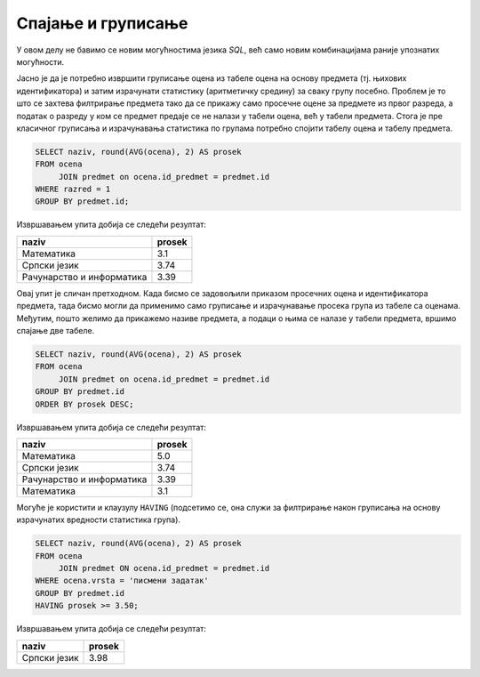 .. -*- mode: rst -*-

Спајање и груписање
-------------------

У овом делу не бавимо се новим могућностима језика `SQL`, већ само 
новим комбинацијама раније упознатих могућности.

.. questionnote::
                
   Приказати просечне оцене из свих предмета из првог разреда.

Јасно је да је потребно извршити груписање оцена из табеле оцена на
основу предмета (тј. њихових идентификатора) и затим израчунати
статистику (аритметичку средину) за сваку групу посебно. Проблем је то
што се захтева филтрирање предмета тако да се прикажу само просечне
оцене за предмете из првог разреда, а податак о разреду у ком се
предмет предаје се не налази у табели оцена, већ у табели
предмета. Стога је пре класичног груписања и израчунавања статистика
по групама потребно спојити табелу оцена и табелу предмета.
   
.. code-block:: sql

   SELECT naziv, round(AVG(ocena), 2) AS prosek
   FROM ocena
        JOIN predmet on ocena.id_predmet = predmet.id
   WHERE razred = 1
   GROUP BY predmet.id;

Извршавањем упита добија се следећи резултат:

.. csv-table::
   :header:  "naziv", "prosek"
   :align: left

   "Математика", "3.1"
   "Српски језик", "3.74"
   "Рачунарство и информатика", "3.39"

.. questionnote::

   Приказати просечне оцене из свих предмета (уређене опадајуће по
   просечној оцени).

Овај упит је сличан претходном. Када бисмо се задовољили приказом
просечних оцена и идентификатора предмета, тада бисмо могли да применимо
само груписање и израчунавање просека група из табеле са
оценама. Међутим, пошто желимо да прикажемо називе предмета, а подаци
о њима се налазе у табели предмета, вршимо спајање две табеле.
   
.. code-block:: sql
                
   SELECT naziv, round(AVG(ocena), 2) AS prosek
   FROM ocena
        JOIN predmet on ocena.id_predmet = predmet.id
   GROUP BY predmet.id
   ORDER BY prosek DESC;

Извршавањем упита добија се следећи резултат:

.. csv-table::
   :header:  "naziv", "prosek"
   :align: left

   "Математика", "5.0"
   "Српски језик", "3.74"
   "Рачунарство и информатика", "3.39"
   "Математика", "3.1"

Могуће је користити и клаузулу ``HAVING`` (подсетимо се, она служи за
филтрирање након груписања на основу израчунатих вредности статистика
група).
   
.. questionnote::
   
   Приказати називе предмета и просечне оцене на писменим задацима за
   све предмете код којих је просечна оцена на писменим задацима бар
   3,50.

.. code-block:: sql
                
   SELECT naziv, round(AVG(ocena), 2) AS prosek
   FROM ocena
        JOIN predmet ON ocena.id_predmet = predmet.id
   WHERE ocena.vrsta = 'писмени задатак'
   GROUP BY predmet.id
   HAVING prosek >= 3.50;

Извршавањем упита добија се следећи резултат:

.. csv-table::
   :header:  "naziv", "prosek"
   :align: left

   "Српски језик", "3.98"

